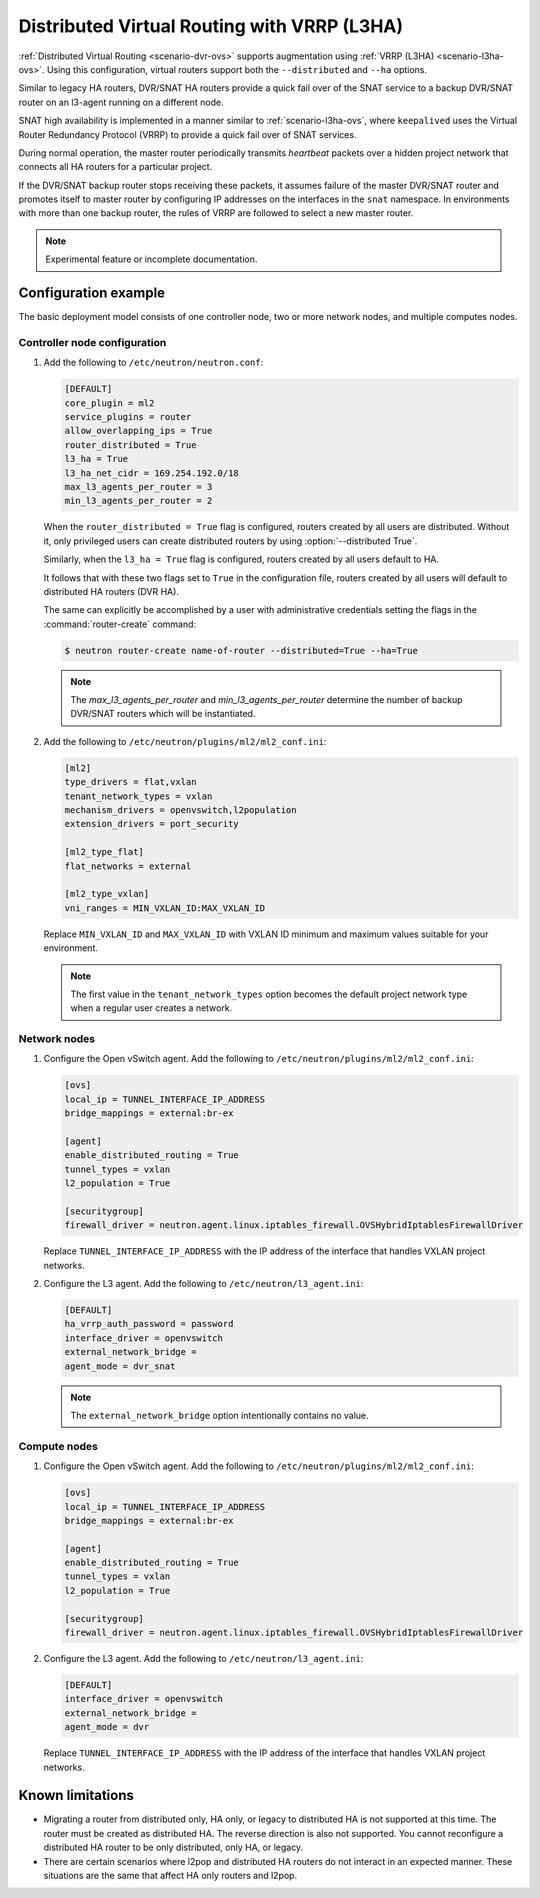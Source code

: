 .. _config-dvr-snat-ha-ovs:

============================================
Distributed Virtual Routing with VRRP (L3HA)
============================================

:ref:`Distributed Virtual Routing <scenario-dvr-ovs>` supports augmentation
using :ref:`VRRP (L3HA) <scenario-l3ha-ovs>`. Using this configuration,
virtual routers support both the ``--distributed`` and ``--ha`` options.

Similar to legacy HA routers, DVR/SNAT HA routers provide a quick fail over of
the SNAT service to a backup DVR/SNAT router on an l3-agent running on a
different node.

SNAT high availability is implemented in a manner similar to
:ref:`scenario-l3ha-ovs`, where ``keepalived`` uses the Virtual Router
Redundancy Protocol (VRRP) to provide a quick fail over of SNAT services.

During normal operation, the master router periodically transmits *heartbeat*
packets over a hidden project network that connects all HA routers for a
particular project.

If the DVR/SNAT backup router stops receiving these packets, it assumes failure
of the master DVR/SNAT router and promotes itself to master router by
configuring IP addresses on the interfaces in the ``snat`` namespace. In
environments with more than one backup router, the rules of VRRP are followed
to select a new master router.

.. note::

   Experimental feature or incomplete documentation.


Configuration example
~~~~~~~~~~~~~~~~~~~~~

The basic deployment model consists of one controller node, two or more network
nodes, and multiple computes nodes.

Controller node configuration
-----------------------------

#. Add the following to ``/etc/neutron/neutron.conf``:

   .. code-block:: ini

      [DEFAULT]
      core_plugin = ml2
      service_plugins = router
      allow_overlapping_ips = True
      router_distributed = True
      l3_ha = True
      l3_ha_net_cidr = 169.254.192.0/18
      max_l3_agents_per_router = 3
      min_l3_agents_per_router = 2



   When the ``router_distributed = True`` flag is configured, routers created
   by all users are distributed. Without it, only privileged users can create
   distributed routers by using :option:`--distributed True`.

   Similarly, when the ``l3_ha = True`` flag is configured, routers created
   by all users default to HA.

   It follows that with these two flags set to ``True`` in the configuration
   file, routers created by all users will default to distributed HA routers
   (DVR HA).

   The same can explicitly be accomplished by a user with administrative
   credentials setting the flags in the :command:`router-create` command:


   .. code-block:: console

      $ neutron router-create name-of-router --distributed=True --ha=True

   .. note::

      The *max_l3_agents_per_router* and *min_l3_agents_per_router* determine
      the number of backup DVR/SNAT routers which  will be instantiated.

#. Add the following to ``/etc/neutron/plugins/ml2/ml2_conf.ini``:

   .. code-block:: ini

      [ml2]
      type_drivers = flat,vxlan
      tenant_network_types = vxlan
      mechanism_drivers = openvswitch,l2population
      extension_drivers = port_security

      [ml2_type_flat]
      flat_networks = external

      [ml2_type_vxlan]
      vni_ranges = MIN_VXLAN_ID:MAX_VXLAN_ID

   Replace ``MIN_VXLAN_ID`` and ``MAX_VXLAN_ID`` with  VXLAN ID minimum and
   maximum values suitable for your environment.

   .. note::

      The first value in the ``tenant_network_types`` option becomes the
      default project network type when a regular user creates a network.

Network nodes
-------------

#. Configure the Open vSwitch agent. Add the following to
   ``/etc/neutron/plugins/ml2/ml2_conf.ini``:

   .. code-block:: ini

      [ovs]
      local_ip = TUNNEL_INTERFACE_IP_ADDRESS
      bridge_mappings = external:br-ex

      [agent]
      enable_distributed_routing = True
      tunnel_types = vxlan
      l2_population = True

      [securitygroup]
      firewall_driver = neutron.agent.linux.iptables_firewall.OVSHybridIptablesFirewallDriver

   Replace ``TUNNEL_INTERFACE_IP_ADDRESS`` with the IP address of the interface
   that handles VXLAN project networks.

#. Configure the L3 agent. Add the following to ``/etc/neutron/l3_agent.ini``:

   .. code-block:: ini

      [DEFAULT]
      ha_vrrp_auth_password = password
      interface_driver = openvswitch
      external_network_bridge =
      agent_mode = dvr_snat

   .. note::

      The ``external_network_bridge`` option intentionally contains
      no value.

Compute nodes
-------------

#. Configure the Open vSwitch agent. Add the following to
   ``/etc/neutron/plugins/ml2/ml2_conf.ini``:

   .. code-block:: ini

      [ovs]
      local_ip = TUNNEL_INTERFACE_IP_ADDRESS
      bridge_mappings = external:br-ex

      [agent]
      enable_distributed_routing = True
      tunnel_types = vxlan
      l2_population = True

      [securitygroup]
      firewall_driver = neutron.agent.linux.iptables_firewall.OVSHybridIptablesFirewallDriver

#. Configure the L3 agent. Add the following to ``/etc/neutron/l3_agent.ini``:

   .. code-block:: ini

      [DEFAULT]
      interface_driver = openvswitch
      external_network_bridge =
      agent_mode = dvr

   Replace ``TUNNEL_INTERFACE_IP_ADDRESS`` with the IP address of the interface
   that handles VXLAN project networks.

Known limitations
~~~~~~~~~~~~~~~~~

* Migrating a router from distributed only, HA only, or legacy to distributed
  HA is not supported at this time. The router must be created as distributed
  HA.
  The reverse direction is also not supported. You cannot reconfigure a
  distributed HA router to be only distributed, only HA, or legacy.

* There are certain scenarios where l2pop and distributed HA routers do not
  interact in an expected manner. These situations are the same that affect HA
  only routers and l2pop.
